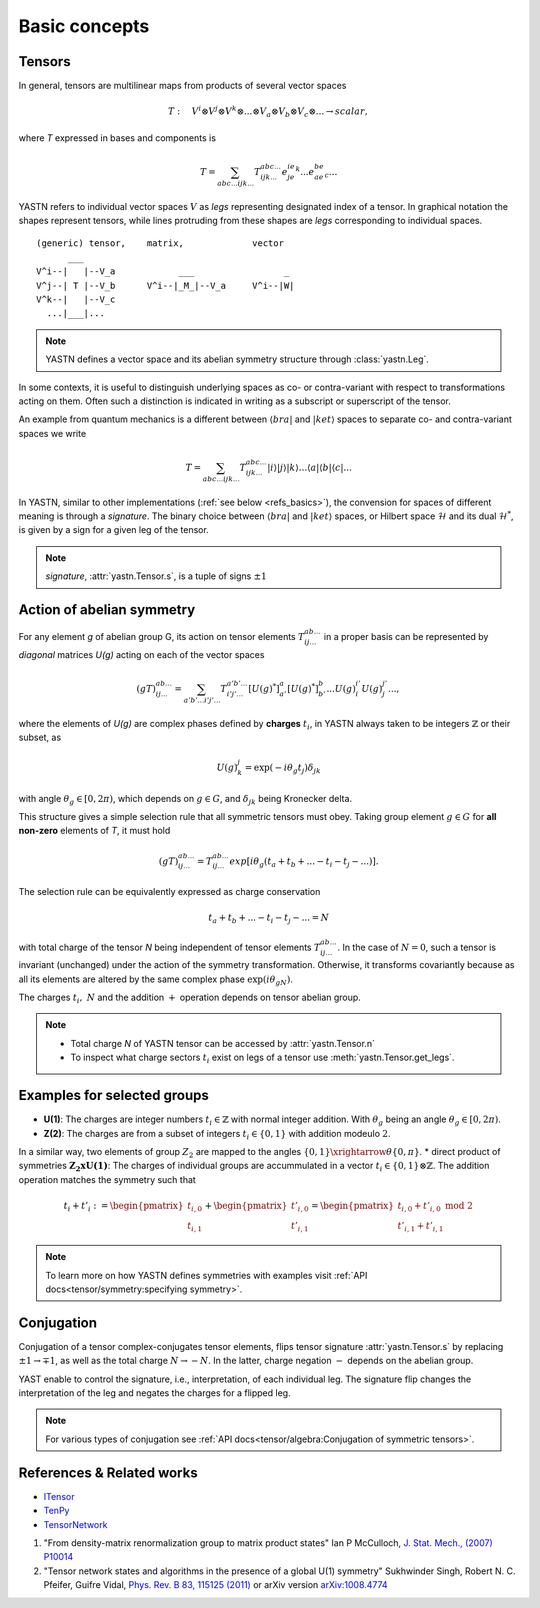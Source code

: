 Basic concepts
--------------

Tensors
^^^^^^^

In general, tensors are multilinear maps from products of several vector spaces

.. math::

    T:\quad V^i\otimes V^j\otimes V^k\otimes...\otimes V_a\otimes V_b\otimes V_c\otimes... \rightarrow scalar,

where `T` expressed in bases and components is

.. math::
    T = \sum_{abc...ijk...} T^{abc...}_{ijk...} e^ie^je^k...e_ae_be_c...

YASTN refers to individual vector spaces :math:`V` as `legs` representing designated index of a tensor. In graphical notation
the shapes represent tensors, while lines protruding from these shapes are `legs` corresponding to individual spaces.  

::

    (generic) tensor,    matrix,             vector
          ___
    V^i--|   |--V_a            ___                 _
    V^j--| T |--V_b      V^i--|_M_|--V_a     V^i--|W|
    V^k--|   |--V_c
      ...|___|...

.. note::
        YASTN defines a vector space and its abelian symmetry structure through :class:`yastn.Leg`.

In some contexts, it is useful to distinguish underlying spaces as co- or contra-variant with respect to transformations acting on them.
Often such a distinction is indicated in writing as a subscript or superscript of the tensor.

An example from quantum mechanics is a different between :math:`\langle bra |`
and :math:`|ket \rangle` spaces to separate co- and contra-variant spaces we write

.. math::

    T = \sum_{abc...ijk...} T^{abc...}_{ijk...} |i \rangle|j \rangle|k \rangle ...
    \langle a |\langle b |\langle c |...

In YASTN, similar to other implementations (:ref:`see below <refs_basics>`), the convension for spaces of different meaning is through a `signature`. 
The binary choice between :math:`\langle bra |` and :math:`|ket \rangle` spaces, or Hilbert space :math:`\mathcal{H}` and its dual :math:`\mathcal{H}^*`, is given by a sign for a given leg of the tensor.

.. note::
    `signature`, :attr:`yastn.Tensor.s`, is a tuple of signs :math:`\pm 1`

Action of abelian symmetry
^^^^^^^^^^^^^^^^^^^^^^^^^^

For any element `g` of abelian group G, its action on tensor elements :math:`T^{ab...}_{ij...}`
in a proper basis can be represented by `diagonal` matrices `U(g)` acting on each of the vector spaces

.. math::

    (gT)^{ab...}_{ij...} = \sum_{a'b'...i'j'...} T^{a'b'...}_{i'j'...} [U(g)^*]^{a}_{a'} [U(g)^*]^{b}_{b'} ... {U(g)}^{i'}_{i} {U(g)}^{j'}_{j}...,

where the elements of `U(g)` are complex phases defined by **charges** :math:`t_i`,
in YASTN always taken to be integers :math:`\mathbb{Z}` or their subset, as

.. math::

    U(g)^j_k=\exp(-i\theta_g t_j)\delta_{jk}

with angle :math:`\theta_g \in [0,2\pi)`, which depends on :math:`g \in G`, and :math:`\delta_{jk}` being
Kronecker delta.

This structure gives a simple selection rule that all symmetric tensors must obey.
Taking group element :math:`g \in G` for **all non-zero** elements of `T`, it must hold

.. math::

    (gT)^{ab...}_{ij...} = T^{ab...}_{ij...}exp[i\theta_g(t_a+t_b+...-t_i-t_j-...)].

.. _symmetry selection rule:

The selection rule can be equivalently expressed as charge conservation

.. math::
    t_a+t_b+...-t_i-t_j-... = N

with total charge of the tensor `N` being independent of tensor elements :math:`T^{ab...}_{ij...}`. In the case of :math:`N=0`, such a tensor is invariant (unchanged) under the action of the symmetry transformation.
Otherwise, it transforms covariantly because as all its elements are altered by the same complex phase :math:`\exp(i\theta_gN)`.

The charges :math:`t_i,\ N` and the addition :math:`+` operation depends on tensor abelian group. 

.. note::
    * Total charge `N` of YASTN tensor can be accessed by :attr:`yastn.Tensor.n`
    * To inspect what charge sectors :math:`t_i` exist on legs of a tensor
      use :meth:`yastn.Tensor.get_legs`.


Examples for selected groups
^^^^^^^^^^^^^^^^^^^^^^^^^^^^

* **U(1)**: The charges are integer numbers :math:`t_i \in \mathbb{Z}` with normal integer addition.
  With :math:`\theta_g` being an angle :math:`\theta_g \in [0,2\pi)`.
* **Z(2)**: The charges are from a subset of integers :math:`t_i \in \{0,1\}` with addition modeulo :math:`2`. 
In a similar way, two elements of group :math:`Z_2` are mapped to the angles :math:`\{0,1\}\xrightarrow{\theta} \{0,\pi\}`. 
* direct product of symmetries :math:`\mathbf{Z_2xU(1)}`: The charges of individual groups are accummulated in a vector :math:`t_i \in \{0,1\}\otimes \mathbb{Z}`. The addition operation matches the symmetry such that 

.. math::

    t_i+t'_i := \begin{pmatrix} t_{i,0} \\ t_{i,1} \end{pmatrix} + \begin{pmatrix} t'_{i,0} \\ t'_{i,1} \end{pmatrix} = \begin{pmatrix} t_{i,0} + t'_{i,0}\ \textrm{mod}\ 2\\ t'_{i,1} + t'_{i,1} \end{pmatrix}

.. note::
    To learn more on how YASTN defines symmetries with examples visit :ref:`API docs<tensor/symmetry:specifying symmetry>`.

Conjugation
^^^^^^^^^^^

Conjugation of a tensor complex-conjugates tensor elements, flips tensor signature :attr:`yastn.Tensor.s` by
replacing :math:`\pm 1 \to \mp 1`, as well as the total charge :math:`N \to -N`.
In the latter, charge negation :math:`-` depends on the abelian group.

YAST enable to control the signature, i.e., interpretation, of each individual leg. The signature flip changes the interpretation of the leg and negates the charges for a flipped leg. 

.. note::
    For various types of conjugation see :ref:`API docs<tensor/algebra:Conjugation of symmetric tensors>`.

.. _refs_basics:

References & Related works
^^^^^^^^^^^^^^^^^^^^^^^^^^

* `ITensor <https://itensor.org/>`_
* `TenPy <https://github.com/tenpy/tenpy>`_
* `TensorNetwork <https://github.com/google/TensorNetwork>`_

1. "From density-matrix renormalization group to matrix product states" Ian P McCulloch, `J. Stat. Mech., (2007) P10014 <https://iopscience.iop.org/article/10.1088/1742-5468/2007/10/P10014>`_
2. "Tensor network states and algorithms in the presence of a global U(1) symmetry" Sukhwinder Singh, Robert N. C. Pfeifer, Guifre Vidal, `Phys. Rev. B 83, 115125 (2011) <https://journals.aps.org/prb/abstract/10.1103/PhysRevB.83.115125>`_ or arXiv version `arXiv:1008.4774 <https://arxiv.org/abs/1008.4774>`_
